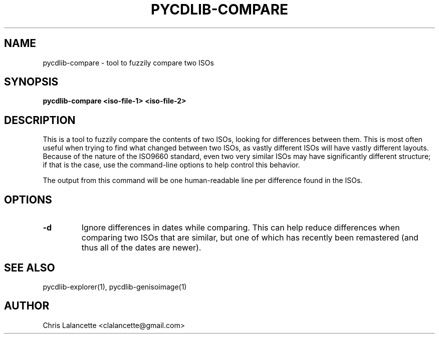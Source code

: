 .TH PYCDLIB-COMPARE 1 "Jan 2017" "pycdlib-compare"

.SH NAME
pycdlib-compare - tool to fuzzily compare two ISOs

.SH SYNOPSIS
.B pycdlib-compare <iso-file-1> <iso-file-2>

.SH DESCRIPTION
This is a tool to fuzzily compare the contents of two ISOs,
looking for differences between them.  This is most often
useful when trying to find what changed between two ISOs, as
vastly different ISOs will have vastly different layouts.
Because of the nature of the ISO9660 standard, even two very
similar ISOs may have significantly different structure; if
that is the case, use the command-line options to help control
this behavior.

The output from this command will be one human-readable line
per difference found in the ISOs.

.SH OPTIONS
.TP
.B "\-d"
Ignore differences in dates while comparing.  This can help
reduce differences when comparing two ISOs that are similar,
but one of which has recently been remastered (and thus all of the
dates are newer).

.SH SEE ALSO
pycdlib-explorer(1), pycdlib-genisoimage(1)

.SH AUTHOR
Chris Lalancette <clalancette@gmail.com>
